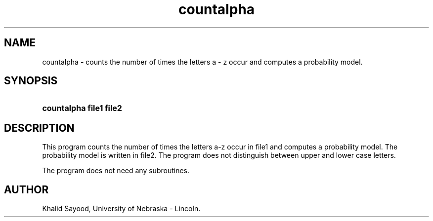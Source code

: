 .TH countalpha 1
.UC 4
.SH NAME
countalpha \- counts the number of times the letters a - z occur and
computes a probability model.
.SH SYNOPSIS
.HP
.B countalpha  file1  file2
.SH DESCRIPTION
This program counts the number of times the letters a-z occur in
file1 and computes a probability model.  The probability model is written
in file2.  The program does not distinguish between upper and lower
case letters.

The program does not need any subroutines.

.SH AUTHOR
Khalid Sayood, University of Nebraska - Lincoln.


